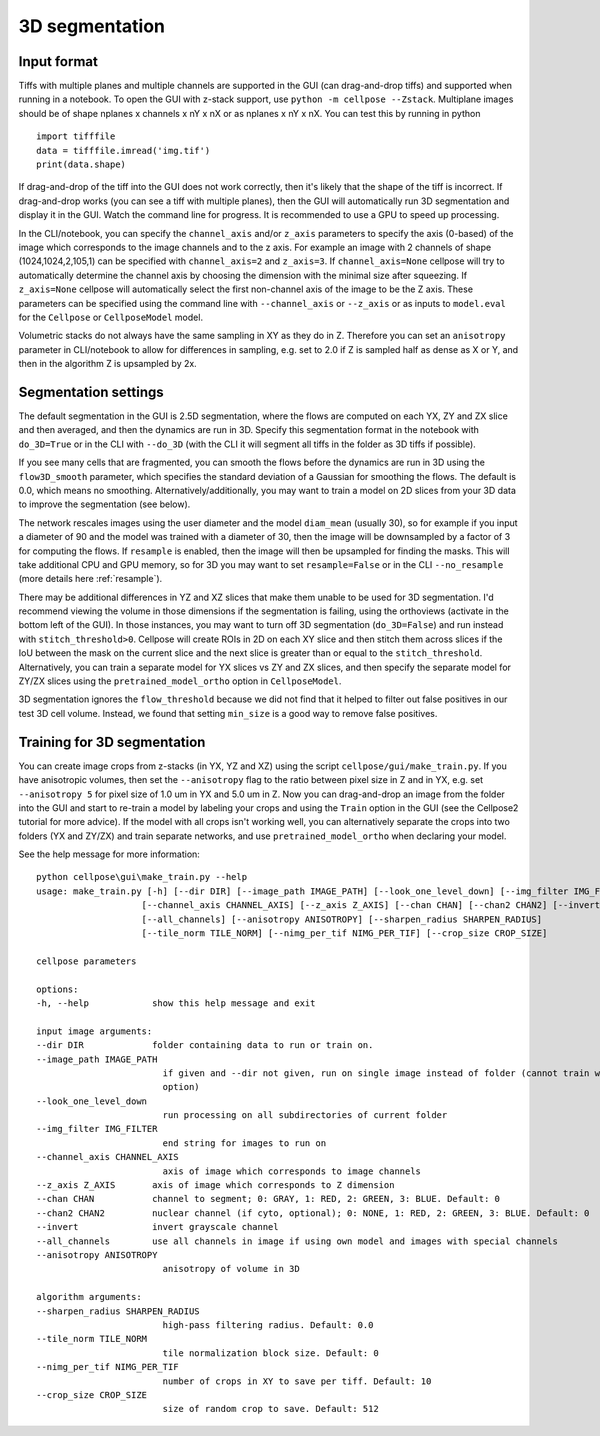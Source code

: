 .. _do3d:

3D segmentation
------------------------------------

Input format
~~~~~~~~~~~~~~~~~~~~~~~~~~~~~~~~~~

Tiffs with multiple planes and multiple channels are supported in the GUI (can 
drag-and-drop tiffs) and supported when running in a notebook.
To open the GUI with z-stack support, use ``python -m cellpose --Zstack``. 
Multiplane images should be of shape nplanes x channels x nY x nX or as 
nplanes x nY x nX. You can test this by running in python 

::

    import tifffile
    data = tifffile.imread('img.tif')
    print(data.shape)

If drag-and-drop of the tiff into 
the GUI does not work correctly, then it's likely that the shape of the tiff is 
incorrect. If drag-and-drop works (you can see a tiff with multiple planes), 
then the GUI will automatically run 3D segmentation and display it in the GUI. Watch 
the command line for progress. It is recommended to use a GPU to speed up processing.

In the CLI/notebook, you can specify the ``channel_axis`` and/or ``z_axis``
parameters to specify the axis (0-based) of the image which corresponds to the image channels and to the z axis. 
For example an image with 2 channels of shape (1024,1024,2,105,1) can be 
specified with ``channel_axis=2`` and ``z_axis=3``. If ``channel_axis=None`` 
cellpose will try to automatically determine the channel axis by choosing 
the dimension with the minimal size after squeezing. If ``z_axis=None`` 
cellpose will automatically select the first non-channel axis of the image 
to be the Z axis. These parameters can be specified using the command line 
with ``--channel_axis`` or ``--z_axis`` or as inputs to ``model.eval`` for 
the ``Cellpose`` or ``CellposeModel`` model.

Volumetric stacks do not always have the same sampling in XY as they do in Z. 
Therefore you can set an ``anisotropy`` parameter in CLI/notebook to allow for differences in 
sampling, e.g. set to 2.0 if Z is sampled half as dense as X or Y, and then in the algorithm 
Z is upsampled by 2x.

Segmentation settings
~~~~~~~~~~~~~~~~~~~~~~~~~~~~~~~~~~

The default segmentation in the GUI is 2.5D segmentation, where the flows are computed 
on each YX, ZY and ZX slice and then averaged, and then the dynamics are run in 3D.
Specify this segmentation format in the notebook with ``do_3D=True`` or in the CLI with ``--do_3D``
(with the CLI it will segment all tiffs in the folder as 3D tiffs if possible).

If you see many cells that are fragmented, you can smooth the flows before the dynamics 
are run in 3D using the ``flow3D_smooth`` parameter, which specifies the standard deviation of 
a Gaussian for smoothing the flows. The default is 0.0, which means no smoothing. Alternatively/additionally,
you may want to train a model on 2D slices from your 3D data to improve the segmentation (see below).

The network rescales images using the user diameter and the model ``diam_mean`` (usually 30),
so for example if you input a diameter of 90 and the model was trained with a diameter of 30, 
then the image will be downsampled by a factor of 3 for computing the flows. If ``resample`` 
is enabled, then the image will then be upsampled for finding the masks. This will take 
additional CPU and GPU memory, so for 3D you may want to set ``resample=False`` or in the CLI ``--no_resample`` 
(more details here :ref:`resample`).

There may be additional differences in YZ and XZ slices 
that make them unable to be used for 3D segmentation. 
I'd recommend viewing the volume in those dimensions if 
the segmentation is failing, using the orthoviews (activate in the bottom left of the GUI). 
In those instances, you may want to turn off 
3D segmentation (``do_3D=False``) and run instead with ``stitch_threshold>0``. 
Cellpose will create ROIs in 2D on each XY slice and then stitch them across 
slices if the IoU between the mask on the current slice and the next slice is 
greater than or equal to the ``stitch_threshold``. Alternatively, you can train a separate model for 
YX slices vs ZY and ZX slices, and then specify the separate model for ZY/ZX slices 
using the ``pretrained_model_ortho`` option in ``CellposeModel``.

3D segmentation ignores the ``flow_threshold`` because we did not find that
it helped to filter out false positives in our test 3D cell volume. Instead, 
we found that setting ``min_size`` is a good way to remove false positives.

Training for 3D segmentation
~~~~~~~~~~~~~~~~~~~~~~~~~~~~~~~~~~

You can create image crops from z-stacks (in YX, YZ and XZ) using the script ``cellpose/gui/make_train.py``. 
If you have anisotropic volumes, then set the ``--anisotropy`` flag to the ratio between pixel size in Z and in YX, 
e.g. set ``--anisotropy 5`` for pixel size of 1.0 um in YX and 5.0 um in Z. Now you can 
drag-and-drop an image from the folder into the GUI and start to re-train a model 
by labeling your crops and using the ``Train`` option in the GUI (see the 
Cellpose2 tutorial for more advice). If the model with all crops 
isn't working well, you can alternatively separate the crops
into two folders (YX and ZY/ZX) and train separate networks, and use 
``pretrained_model_ortho`` when declaring your model.

See the help message for more information:

::
    
    python cellpose\gui\make_train.py --help
    usage: make_train.py [-h] [--dir DIR] [--image_path IMAGE_PATH] [--look_one_level_down] [--img_filter IMG_FILTER]
                        [--channel_axis CHANNEL_AXIS] [--z_axis Z_AXIS] [--chan CHAN] [--chan2 CHAN2] [--invert]
                        [--all_channels] [--anisotropy ANISOTROPY] [--sharpen_radius SHARPEN_RADIUS]
                        [--tile_norm TILE_NORM] [--nimg_per_tif NIMG_PER_TIF] [--crop_size CROP_SIZE]

    cellpose parameters

    options:
    -h, --help            show this help message and exit

    input image arguments:
    --dir DIR             folder containing data to run or train on.
    --image_path IMAGE_PATH
                            if given and --dir not given, run on single image instead of folder (cannot train with this
                            option)
    --look_one_level_down
                            run processing on all subdirectories of current folder
    --img_filter IMG_FILTER
                            end string for images to run on
    --channel_axis CHANNEL_AXIS
                            axis of image which corresponds to image channels
    --z_axis Z_AXIS       axis of image which corresponds to Z dimension
    --chan CHAN           channel to segment; 0: GRAY, 1: RED, 2: GREEN, 3: BLUE. Default: 0
    --chan2 CHAN2         nuclear channel (if cyto, optional); 0: NONE, 1: RED, 2: GREEN, 3: BLUE. Default: 0
    --invert              invert grayscale channel
    --all_channels        use all channels in image if using own model and images with special channels
    --anisotropy ANISOTROPY
                            anisotropy of volume in 3D

    algorithm arguments:
    --sharpen_radius SHARPEN_RADIUS
                            high-pass filtering radius. Default: 0.0
    --tile_norm TILE_NORM
                            tile normalization block size. Default: 0
    --nimg_per_tif NIMG_PER_TIF
                            number of crops in XY to save per tiff. Default: 10
    --crop_size CROP_SIZE
                            size of random crop to save. Default: 512